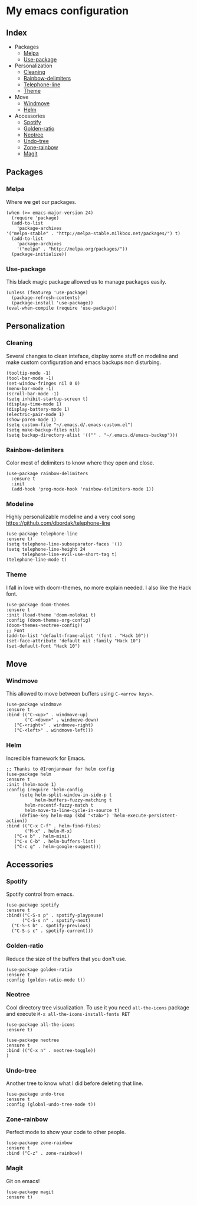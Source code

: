 * My emacs configuration

** Index
   - Packages
     - [[https://github.com/Alfedi/.emacs.d#Melpa][Melpa]]
     - [[https://github.com/Alfedi/.emacs.d#Use-package][Use-package]]
   - Personalization
     - [[https://github.com/Alfedi/.emacs.d#Cleaning][Cleaning]]
     - [[https://github.com/Alfedi/.emacs.d#Rainbow-delimiters][Rainbow-delimiters]]
     - [[https://github.com/Alfedi/.emacs.d#Modeline][Telephone-line]]
     - [[https://github.com/Alfedi/.emacs.d#Theme][Theme]]
   - Move
     - [[https://github.com/Alfedi/.emacs.d#Windmove][Windmove]]
     - [[https://github.com/Alfedi/.emacs.d#Helm][Helm]]
   - Accessories
     - [[https://github.com/Alfedi/.emacs.d#Spotify][Spotify]]
     - [[https://github.com/Alfedi/.emacs.d#Golden-ratio][Golden-ratio]]
     - [[https://github.com/Alfedi/.emacs.d#Neotree][Neotree]]
     - [[https://github.com/Alfedi/.emacs.d#Undo-tree][Undo-tree]]
     - [[https://github.com/Alfedi/.emacs.d#Zone-rainbow][Zone-rainbow]]
     - [[https://github.com/Alfedi/.emacs.d#Magit][Magit]]

** Packages
*** Melpa
    Where we get our packages.
    #+BEGIN_SRC elisp
    (when (>= emacs-major-version 24)
      (require 'package)
      (add-to-list
        'package-archives
	'("melpa-stable" . "http://melpa-stable.milkbox.net/packages/") t)
      (add-to-list
        'package-archives
        '("melpa" . "http://melpa.org/packages/"))
      (package-initialize))
    #+END_SRC

*** Use-package
    This black magic package allowed us to manage packages easily.
    #+BEGIN_SRC elisp
    (unless (featurep 'use-package)
      (package-refresh-contents)
      (package-install 'use-package))
    (eval-when-compile (require 'use-package))
    #+END_SRC
    
** Personalization
*** Cleaning
   Several changes to clean inteface, display some stuff on modeline and make custom configuration and emacs backups non disturbing.
   #+BEGIN_SRC elisp
   (tooltip-mode -1)
   (tool-bar-mode -1)
   (set-window-fringes nil 0 0)
   (menu-bar-mode -1)
   (scroll-bar-mode -1)
   (setq inhibit-startup-screen t)
   (display-time-mode 1)
   (display-battery-mode 1)
   (electric-pair-mode 1)
   (show-paren-mode 1)
   (setq custom-file "~/.emacs.d/.emacs-custom.el")
   (setq make-backup-files nil)
   (setq backup-directory-alist '(("" . "~/.emacs.d/emacs-backup")))
   #+END_SRC

*** Rainbow-delimiters
    Color most of delimiters to know where they open and close.
    #+BEGIN_SRC elisp
    (use-package rainbow-delimiters
      :ensure t
      :init
      (add-hook 'prog-mode-hook 'rainbow-delimiters-mode 1))
    #+END_SRC

*** Modeline
    Highly personalizable modeline and a very cool song [[https://github.com/dbordak/telephone-line]]
    #+BEGIN_SRC elisp
    (use-package telephone-line
    :ensure t)
    (setq telephone-line-subseparator-faces '())
    (setq telephone-line-height 24
          telephone-line-evil-use-short-tag t)
    (telephone-line-mode t)
    #+END_SRC

*** Theme
    I fall in love with doom-themes, no more explain needed. I also like the Hack font.
    #+BEGIN_SRC elisp
    (use-package doom-themes
    :ensure t
    :init (load-theme 'doom-molokai t)
    :config (doom-themes-org-config)
    (doom-themes-neotree-config))
    ;; Font
    (add-to-list 'default-frame-alist '(font . "Hack 10"))
    (set-face-attribute 'default nil :family "Hack 10")
    (set-default-font "Hack 10")
    #+END_SRC

** Move
*** Windmove
    This allowed to move between buffers using ~C-<arrow keys>~.
    #+BEGIN_SRC elisp
    (use-package windmove
    :ensure t
    :bind (("C-<up>" . windmove-up)
           ("C-<down>" . windmove-down)
	   ("C-<right>" . windmove-right)
	   ("C-<left>" . windmove-left)))
    #+END_SRC

*** Helm
    Incredible framework for Emacs.
    #+BEGIN_SRC elisp
    ;; Thanks to @Ironjanowar for helm config
    (use-package helm
    :ensure t
    :init (helm-mode 1)
    :config (require 'helm-config
	     (setq helm-split-window-in-side-p t
	           helm-buffers-fuzzy-matching t 
		   helm-recentf-fuzzy-match t
		   helm-move-to-line-cycle-in-source t)
	     (define-key helm-map (kbd "<tab>") 'helm-execute-persistent-action))
    :bind (("C-x C-f" . helm-find-files)
           ("M-x" . helm-M-x)
	   ("C-x b" . helm-mini)
	   ("C-x C-b" . helm-buffers-list)
	   ("C-c g" . helm-google-suggest)))
    #+END_SRC
    
** Accessories
*** Spotify
    Spotify control from emacs.
    #+BEGIN_SRC elisp
    (use-package spotify
    :ensure t
    :bind(("C-S-s p" . spotify-playpause)
          ("C-S-s n" . spotify-next)
	  ("C-S-s b" . spotify-previous)
	  ("C-S-s c" . spotify-current)))
    #+END_SRC

*** Golden-ratio
    Reduce the size of the buffers that you don't use.
    #+BEGIN_SRC elisp
    (use-package golden-ratio
    :ensure t
    :config (golden-ratio-mode t))
    #+END_SRC

*** Neotree
    Cool directory tree visualization. To use it you need ~all-the-icons~ package and execute ~M-x all-the-icons-install-fonts RET~
    #+BEGIN_SRC elisp
    (use-package all-the-icons
    :ensure t)
  
    (use-package neotree
    :ensure t
    :bind (("C-x n" . neotree-toggle))
    )
    #+END_SRC

*** Undo-tree
    Another tree to know what I did before deleting that line.
    #+BEGIN_SRC elisp
    (use-package undo-tree
    :ensure t
    :config (global-undo-tree-mode t))
    #+END_SRC

*** Zone-rainbow
    Perfect mode to show your code to other people.
    #+BEGIN_SRC elisp
    (use-package zone-rainbow
    :ensure t
    :bind ("C-z" . zone-rainbow))
    #+END_SRC

*** Magit
    Git on emacs!
    #+BEGIN_SRC elisp
    (use-package magit
    :ensure t)
    #+END_SRC


